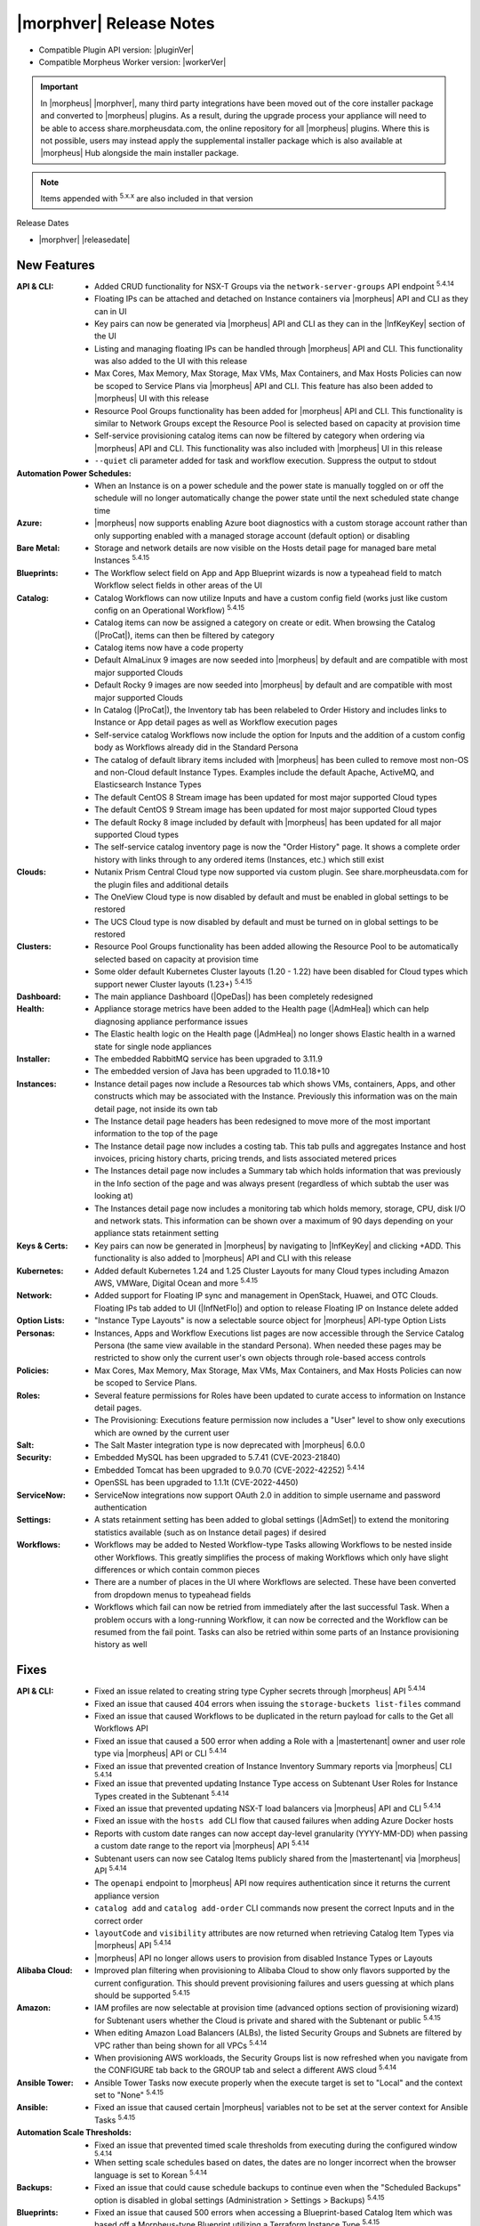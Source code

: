 .. _Release Notes:

*************************
|morphver| Release Notes
*************************

- Compatible Plugin API version: |pluginVer|
- Compatible Morpheus Worker version: |workerVer|

.. IMPORTANT:: In |morpheus| |morphver|, many third party integrations have been moved out of the core installer package and converted to |morpheus| plugins. As a result, during the upgrade process your appliance will need to be able to access share.morpheusdata.com, the online repository for all |morpheus| plugins. Where this is not possible, users may instead apply the supplemental installer package which is also available at |morpheus| Hub alongside the main installer package.

.. NOTE:: Items appended with :superscript:`5.x.x` are also included in that version

Release Dates

- |morphver| |releasedate|

New Features
============

:API & CLI: - Added CRUD functionality for NSX-T Groups via the ``network-server-groups`` API endpoint :superscript:`5.4.14`
             - Floating IPs can be attached and detached on Instance containers via |morpheus| API and CLI as they can in UI
             - Key pairs can now be generated via |morpheus| API and CLI as they can in the |InfKeyKey| section of the UI
             - Listing and managing floating IPs can be handled through |morpheus| API and CLI. This functionality was also added to the UI with this release
             - Max Cores, Max Memory, Max Storage, Max VMs, Max Containers, and Max Hosts Policies can now be scoped to Service Plans via |morpheus| API and CLI. This feature has also been added to |morpheus| UI with this release
             - Resource Pool Groups functionality has been added for |morpheus| API and CLI. This functionality is similar to Network Groups except the Resource Pool is selected based on capacity at provision time
             - Self-service provisioning catalog items can now be filtered by category when ordering via |morpheus| API and CLI. This functionality was also included with |morpheus| UI in this release
             - ``--quiet`` cli parameter added for task and workflow execution. Suppress the output to stdout
:Automation Power Schedules: - When an Instance is on a power schedule and the power state is manually toggled on or off the schedule will no longer automatically change the power state until the next scheduled state change time
:Azure: - |morpheus| now supports enabling Azure boot diagnostics with a custom storage account rather than only supporting enabled with a managed storage account (default option) or disabling
:Bare Metal: - Storage and network details are now visible on the Hosts detail page for managed bare metal Instances :superscript:`5.4.15`
:Blueprints: - The Workflow select field on App and App Blueprint wizards is now a typeahead field to match Workflow select fields in other areas of the UI
:Catalog: - Catalog Workflows can now utilize Inputs and have a custom config field (works just like custom config on an Operational Workflow) :superscript:`5.4.15`
           - Catalog items can now be assigned a category on create or edit. When browsing the Catalog (|ProCat|), items can then be filtered by category
           - Catalog items now have a code property
           - Default AlmaLinux 9 images are now seeded into |morpheus| by default and are compatible with most major supported Clouds
           - Default Rocky 9 images are now seeded into |morpheus| by default and are compatible with most major supported Clouds
           - In Catalog (|ProCat|), the Inventory tab has been relabeled to Order History and includes links to Instance or App detail pages as well as Workflow execution pages
           - Self-service catalog Workflows now include the option for Inputs and the addition of a custom config body as Workflows already did in the Standard Persona
           - The catalog of default library items included with |morpheus| has been culled to remove most non-OS and non-Cloud default Instance Types. Examples include the default Apache, ActiveMQ, and Elasticsearch Instance Types
           - The default CentOS 8 Stream image has been updated for most major supported Cloud types
           - The default CentOS 9 Stream image has been updated for most major supported Cloud types
           - The default Rocky 8 image included by default with |morpheus| has been updated for all major supported Cloud types
           - The self-service catalog inventory page is now the "Order History" page. It shows a complete order history with links through to any ordered items (Instances, etc.) which still exist
:Clouds: - Nutanix Prism Central Cloud type now supported via custom plugin. See share.morpheusdata.com for the plugin files and additional details
          - The OneView Cloud type is now disabled by default and must be enabled in global settings to be restored
          - The UCS Cloud type is now disabled by default and must be turned on in global settings to be restored
:Clusters: - Resource Pool Groups functionality has been added allowing the Resource Pool to be automatically selected based on capacity at provision time
            - Some older default Kubernetes Cluster layouts (1.20 - 1.22) have been disabled for Cloud types which support newer Cluster layouts (1.23+) :superscript:`5.4.15`
:Dashboard: - The main appliance Dashboard (|OpeDas|) has been completely redesigned
:Health: - Appliance storage metrics have been added to the Health page (|AdmHea|) which can help diagnosing appliance performance issues
          - The Elastic health logic on the Health page (|AdmHea|) no longer shows Elastic health in a warned state for single node appliances
:Installer: - The embedded RabbitMQ service has been upgraded to 3.11.9
             - The embedded version of Java has been upgraded to 11.0.18+10
:Instances: - Instance detail pages now include a Resources tab which shows VMs, containers, Apps, and other constructs which may be associated with the Instance. Previously this information was on the main detail page, not inside its own tab
             - The Instance detail page headers has been redesigned to move more of the most important information to the top of the page
             - The Instance detail page now includes a costing tab. This tab pulls and aggregates Instance and host invoices, pricing history charts, pricing trends, and lists associated metered prices
             - The Instances detail page now includes a Summary tab which holds information that was previously in the Info section of the page and was always present (regardless of which subtab the user was looking at)
             - The Instances detail page now includes a monitoring tab which holds memory, storage, CPU, disk I/O and network stats. This information can be shown over a maximum of 90 days depending on your appliance stats retainment setting
:Keys & Certs: - Key pairs can now be generated in |morpheus| by navigating to |InfKeyKey| and clicking +ADD. This functionality is also added to |morpheus| API and CLI with this release
:Kubernetes: - Added default Kubernetes 1.24 and 1.25 Cluster Layouts for many Cloud types including Amazon AWS, VMWare, Digital Ocean and more :superscript:`5.4.15`
:Network: - Added support for Floating IP sync and management in OpenStack, Huawei, and OTC Clouds. Floating IPs tab added to UI (|InfNetFlo|) and option to release Floating IP on Instance delete added
:Option Lists: - "Instance Type Layouts" is now a selectable source object for |morpheus| API-type Option Lists
:Personas: - Instances, Apps and Workflow Executions list pages are now accessible through the Service Catalog Persona (the same view available in the standard Persona). When needed these pages may be restricted to show only the current user's own objects through role-based access controls
:Policies: - Max Cores, Max Memory, Max Storage, Max VMs, Max Containers, and Max Hosts Policies can now be scoped to Service Plans.
:Roles: - Several feature permissions for Roles have been updated to curate access to information on Instance detail pages.
         - The Provisioning: Executions feature permission now includes a "User" level to show only executions which are owned by the current user
:Salt: - The Salt Master integration type is now deprecated with |morpheus| 6.0.0
:Security: - Embedded MySQL has been upgraded to 5.7.41 (CVE-2023-21840)
            - Embedded Tomcat has been upgraded to 9.0.70 (CVE-2022-42252) :superscript:`5.4.14`
            - OpenSSL has been upgraded to 1.1.1t (CVE-2022-4450)
:ServiceNow: - ServiceNow integrations now support OAuth 2.0 in addition to simple username and password authentication
:Settings: - A stats retainment setting has been added to global settings (|AdmSet|) to extend the monitoring statistics available (such as on Instance detail pages) if desired
:Workflows: - Workflows may be added to Nested Workflow-type Tasks allowing Workflows to be nested inside other Workflows. This greatly simplifies the process of making Workflows which only have slight differences or which contain common pieces
             - There are a number of places in the UI where Workflows are selected. These have been converted from dropdown menus to typeahead fields
             - Workflows which fail can now be retried from immediately after the last successful Task. When a problem occurs with a long-running Workflow, it can now be corrected and the Workflow can be resumed from the fail point. Tasks can also be retried within some parts of an Instance provisioning history as well


Fixes
=====

:API & CLI: - Fixed an issue related to creating string type Cypher secrets through |morpheus| API :superscript:`5.4.14`
             - Fixed an issue that caused 404 errors when issuing the ``storage-buckets list-files`` command
             - Fixed an issue that caused Workflows to be duplicated in the return payload for calls to the Get all Workflows API
             - Fixed an issue that caused a 500 error when adding a Role with a |mastertenant| owner and user role type via |morpheus| API or CLI :superscript:`5.4.14`
             - Fixed an issue that prevented creation of Instance Inventory Summary reports via |morpheus| CLI :superscript:`5.4.14`
             - Fixed an issue that prevented updating Instance Type access on Subtenant User Roles for Instance Types created in the Subtenant :superscript:`5.4.14`
             - Fixed an issue that prevented updating NSX-T load balancers via |morpheus| API and CLI :superscript:`5.4.14`
             - Fixed an issue with the ``hosts add`` CLI flow that caused failures when adding Azure Docker hosts
             - Reports with custom date ranges can now accept day-level granularity (YYYY-MM-DD) when passing a custom date range to the report via |morpheus| API :superscript:`5.4.14`
             - Subtenant users can now see Catalog Items publicly shared from the |mastertenant| via |morpheus| API :superscript:`5.4.14`
             - The ``openapi`` endpoint to |morpheus| API now requires authentication since it returns the current appliance version
             - ``catalog add`` and ``catalog add-order`` CLI commands now present the correct Inputs and in the correct order
             - ``layoutCode`` and ``visibility`` attributes are now returned when retrieving Catalog Item Types via |morpheus| API :superscript:`5.4.14`
             - |morpheus| API no longer allows users to provision from disabled Instance Types or Layouts
:Alibaba Cloud: - Improved plan filtering when provisioning to Alibaba Cloud to show only flavors supported by the current configuration. This should prevent provisioning failures and users guessing at which plans should be supported :superscript:`5.4.15`
:Amazon: - IAM profiles are now selectable at provision time (advanced options section of provisioning wizard) for Subtenant users whether the Cloud is private and shared with the Subtenant or public :superscript:`5.4.15`
          - When editing Amazon Load Balancers (ALBs), the listed Security Groups and Subnets are filtered by VPC rather than being shown for all VPCs :superscript:`5.4.14`
          - When provisioning AWS workloads, the Security Groups list is now refreshed when you navigate from the CONFIGURE tab back to the GROUP tab and select a different AWS cloud :superscript:`5.4.14`
:Ansible Tower: - Ansible Tower Tasks now execute properly when the execute target is set to "Local" and the context set to "None" :superscript:`5.4.15`
:Ansible: - Fixed an issue that caused certain |morpheus| variables not to be set at the server context for Ansible Tasks :superscript:`5.4.15`
:Automation Scale Thresholds: - Fixed an issue that prevented timed scale thresholds from executing during the configured window :superscript:`5.4.14`
                  - When setting scale schedules based on dates, the dates are no longer incorrect when the browser language is set to Korean :superscript:`5.4.14`
:Backups: - Fixed an issue that could cause schedule backups to continue even when the "Scheduled Backups" option is disabled in global settings (Administration > Settings > Backups) :superscript:`5.4.15`
:Blueprints: - Fixed an issue that caused 500 errors when accessing a Blueprint-based Catalog Item which was based off a Morpheus-type Blueprint utilizing a Terraform Instance Type :superscript:`5.4.15`
              - Fixed an issue that caused App Blueprints with custom memory values not to pick up the entered amount at provision time but take the default value on the Plan instead :superscript:`5.4.14`
              - Fixed an issue that caused Groups not to populate when Subtenant users provisioned a public App Blueprint while their Tenant or User Role permission were set for "Library: Blueprints - Provision" :superscript:`5.4.14`
:Clusters: - Fixed an issue that caused storage classes for Kubernetes clusters to appear when provisioning Instances to a Docker cluster which was in the same Tenant at the Kubernetes cluster :superscript:`5.4.14`
:Code: - Reading Git repositories which contain submodules will no longer cause issues in |morpheus| :superscript:`5.4.15`
:Costing: - Rebuilding costing data (costing refresh from Cloud detail page) with the REBUILD option checked will now take into account existing usage records in recreating the cost data :superscript:`5.4.155.4.1`
:Executions: - Fixed an issue that caused incorrect formatting for long outputs on Task Execution detail pages (Library > Automation > Tasks > Selected Task > Executions Tab > Expand selected execution > Info "i" button) :superscript:`5.4.14`
:File Templates: - File Templates can now be deleted from |morpheus| UI so long as they are not in use. If File Templates are in use, a warning message will appear letting the user know it cannot be deleted :superscript:`5.4.14`
:Google Cloud (GCP): - After uploading a Virtual Image to a GCP bucket via |morpheus| and then provisioning the image, |morpheus| will no longer create a new bucket in a US region and upload the image as part of the provisioning process :superscript:`5.4.14`
                  - Fixed an issue that caused deactivated GCP Service Plans to be duplicated on the next cloud sync :superscript:`5.4.14`
                  - Fixed an issue that prevented RAW images stored locally on the |morpheus| appliance from being provisioned successfully to GCP
                  - For finalizing the previous month's costing, |morpheus| will now increase the lag time from one day to five days to ensure complete reporting :superscript:`5.4.15`
:Identity Sources: - Fixed an issue where the new/edit identity source modal would disappear after failing the create/update validation and become stuck with no obvious way to reopen it and fix the error :superscript:`5.4.15`
:Inputs: - Fixed an issue that caused Typeahead Input fields not to trigger reloading of downstream dependent fields
          - Fixed an issue that could cause existing Inputs to be migrated incorrectly when |morpheus| is upgraded :superscript:`5.5.3`
          - Fixed checkbox-type Inputs on Cluster Layouts to pass an "off" value when unchecked rather than NULL and empty text fields to pass an empty string ("") rather than Null :superscript:`5.4.14`
:Instances: - Added help block to the Instance Reconfigure modal indicating that adding a NIC merely attaches the network adapter in the cloud service, it does not configure network in the guest OS :superscript:`5.4.14`
             - Aligned the reconfigure prompts for Instances and servers which could have differences in certain cases :superscript:`5.4.15`
             - Exporting the Instances and Hosts list pages now includes both the internal and external IP addresses in the output :superscript:`5.4.14`
             - Fixed a display ordering issue for volumes when converting VMs with multiple volumes to managed Instances :superscript:`5.4.14`
             - The Guidance subtab (under Monitoring) on an Instance detail page is now hidden if the Instance is not VM-based
:Kubernetes: - Fixed issue with Kubernetes cron job sync :superscript:`5.4.15`
              - Improved k8s spec parsing , resolves issue with mismatched api versions :superscript:`5.4.15`
              - Improved onboarding of external Kubernetes clusters to eliminate some edge cases that would fail to be onboarded with errors :superscript:`5.4.14`
              - New config maps will no longer disappear after refreshing the cluster :superscript:`5.4.14`
              - On MKS cluster control plane nodes, containerd will now automatically restart when the host is rebooted without additional configuration from the user :superscript:`5.4.15`
              - Service Plans scoped to the Subtenant are now shown when Subtenant users reconfigure a Kubernetes master or worker node in a Kubernetes cluster :superscript:`5.4.14`
              - The storage type selection is now only displayed on creation of an MKS (Kubernetes) cluster when the option is enabled on the Cloud :superscript:`5.4.14`
:Labels: - Fixed an issue that caused errors to be thrown when duplicate labels (with different casing) were created
:Logs: - Fixed an issue that caused logs to be retained for only seven days even when configured to be retained longer (|AdmSetLog|) :superscript:`5.4.14`
        - Fixed misleading error in logs related to Cloud-Init which would display even when run successfully :superscript:`5.4.14`
:MicrosoftDNS: - Fixed an issue related to a WinRM library which caused problems with remote tasks (those not using |morpheus| Agent) and integrations such as MSDNS when the username was given in a domain\SAMAccountName format :superscript:`5.4.14`
:Morpheus IP Pools: - The MORE pop-out menu on the IP Pools list page (|InfNetIP|) now fully appears without being cut off
:NSX-T: - For NSX-T, the SNAT IP Address(es) field is now being displayed in the Add/Edit Load Balancer dialog on the Scale tab of the Instance detail page or the Load Balancer section of the Instance wizard when SNAT Translation Type is set to "IP Pool" :superscript:`5.4.14`
:OpenStack: - Fixed an issue that caused reconfigures to add or remove network interfaces on OpenStack Instances not to work for OpenStack Clouds which were not scoped to a specific project (multi-project Clouds) :superscript:`5.4.14`
:Option Lists: - When setting Active Directory options via custom Inputs sourced from LDAP-based Option Lists, selections will no longer get stuck when options have spaces or special characters :superscript:`5.4.15`
:Plugins: - Fixed an issue that restored validation for some required fields when saving or editing IPAM and DNS plugins
:Policies: - Creating an internal expiration policy after a ServiceNow provision approval policy will no longer cause the provisioning approval to also be internal (rather than a ServiceNow approval) :superscript:`5.4.15`
            - Fixed an issue that could allow certain Policy types to be exceeded if the user began provisioning additional resources in quick succession :superscript:`5.4.14`
            - Instances which are subject to Delete Approval policies now indicate to the user that the VM will be shutdown until the delete request is approved according to the Policy :superscript:`5.4.14`
:Proxies: - Fixed an issue that caused HTTP Task traffic not to route through configured proxies :superscript:`5.4.14`
           - Traffic from the |morpheus| appliance back to |morpheus| Hub is now relayed through a global proxy if one is configured :superscript:`5.4.14`
:Reports: - Fixed an issue that caused the Instance Inventory Summary report not to pull the correct Instances when filtered on more than one tag :superscript:`5.4.15`
           - The following report types: Container Host Inventory Summary Report, Virtual Machine Inventory Summary, and Hypervisor Inventory Summary now include the total number of CPU cores in the UI where previously you had to export the report to see that data :superscript:`5.4.14`
:Roles: - Fixed an issue that prevented users with full code integration permissions from creating and managing those integrations if they didn't also have admin integrations permissions :superscript:`5.4.14`
:Scaling: - Fixed an issue where |morpheus| would send the scaling success email whether or not the scaling action was successful :superscript:`5.4.15`
:ServiceNow: - Fixed an issue that caused errors in Morpheus logs after completing Bulk Insert in ServiceNow :superscript:`5.4.15`
              - Fixed an issue with multiselect Typeahead Input fields when ordering catalog items via ServiceNow :superscript:`5.4.15`
              - ServiceNow integrations now include an "API Proxy" setting. If configured, ServiceNow integration traffic will be routed through the indicated proxy. If no proxy is configured, ServiceNow traffic will route through a global proxy if one is configured
:Snapshots: - Certain reconfigure actions, such as those which alter CPU, memory or plan will no longer cause existing snapshots to be deleted. Others, such as adding a disk, will still result in existing snapshots being deleted :superscript:`5.4.15`
:Tags: - Fixed an issue that would sometimes cause tags to not be applied to new VMware workloads when the Instance was scaled
:Tasks: - Fixed an issue that caused display issues for Tasks if the Task contained HTML tags which weren't closed properly :superscript:`5.4.14`
         - Fixed an issue that caused |morpheus| to continually attempt to re-run certain Tasks while the VM was powered off which, in the worst cases, could lead to API limits being reached :superscript:`5.4.15`
         - Fixed an issue that caused |morpheus| to truncate Task config in certain cases when the Task contained special characters :superscript:`5.4.14`
         - Fixed an issue that created SQL exceptions in logs when the user accesses the executions page without rights to view Tasks
:Tenants: - Fixed an issue that caused a Tenant status to appear as "deleting failed" for a short time before it was successfully deleted which caused confusion :superscript:`5.4.14`
:Terraform: - Fixed an issue that caused errors when refreshing or applying state to Terraform Instances or Apps if the provider version was updated in the Terraform spec :superscript:`5.4.15`
             - Fixed an issue that caused provisioning failures for catalog items based on Terraform Blueprints which would provision successfully as Apps outside the provisioning catalog :superscript:`5.4.15`
             - Fixed an issue that could cause Terraform Instance or App data not to be displayed correctly on editing or applying state in specific configurations :superscript:`5.4.15`
             - Fixed an issue that could caused REST-based Inputs not to show their values on the Apply State view for Terraform Instances and Apps :superscript:`5.4.15`
             - Fixed an issue where |morpheus| would convert object-type Terraform variables to strings which caused failures :superscript:`5.4.15`
             - Improvement made to Terraform HCL parsing for Terraform Instances and Apps :superscript:`5.4.15`
:UI: - Clicking on an Instance label from the Instance list page (which should simply filter the list on that label) will no longer also take the user to the Instance detail page (which was unintended)
      - Fixed a display issue that could cause the main navigation bar to wrap onto a new line
:VMware: - Fixed an issue that caused provisioning failure after replacing a Virtual Image with a new image having the same name :superscript:`5.4.14`
          - On Cloud sync, |morpheus| will now update OS type on Windows VMs if set to a non-Windows OS type :superscript:`5.4.15`
          - Provisioning ISO images on VMware Clouds is now working properly when a host is selected during the process :superscript:`5.4.15`
:Virtual Images: - Fixed a display issue on the Virtual Images list page that arose when a Virtual Image had a visibility value set to NULL :superscript:`5.4.14`
:Virtual Machines: - Updated the breadcrumb on a VM detail page to be dynamic depending on where the user came from (clicked on VM from Instance detail page, clicked on VM from Cloud detail, etc.) rather than always showing the breadcrumb from the Hosts list page :superscript:`5.4.14`
:Whitelabel: - When configuring whitelabel settings, setting a color by name (rather than hex value) no longer breaks whitelabeling :superscript:`5.4.14`


Appliance & Agent Updates
=========================

:RabbitMQ: - Embedded RabbitMQ version updated to v3.11.9
